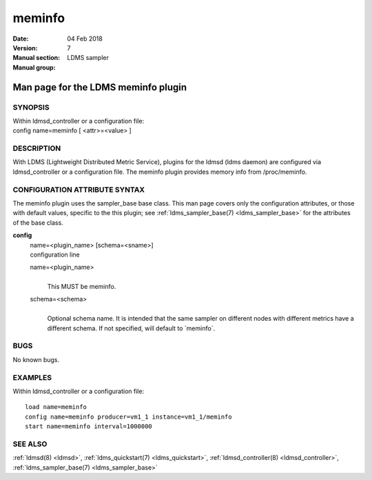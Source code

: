 .. _meminfo:

==============
meminfo
==============

:Date:   04 Feb 2018
:Version:
:Manual section: 7
:Manual group: LDMS sampler


-------------------------------------
Man page for the LDMS meminfo plugin
-------------------------------------

SYNOPSIS
========

| Within ldmsd_controller or a configuration file:
| config name=meminfo [ <attr>=<value> ]

DESCRIPTION
===========

With LDMS (Lightweight Distributed Metric Service), plugins for the
ldmsd (ldms daemon) are configured via ldmsd_controller or a
configuration file. The meminfo plugin provides memory info from
/proc/meminfo.

CONFIGURATION ATTRIBUTE SYNTAX
==============================

The meminfo plugin uses the sampler_base base class. This man page
covers only the configuration attributes, or those with default values,
specific to the this plugin; see :ref:`ldms_sampler_base(7) <ldms_sampler_base>` for the
attributes of the base class.

**config**
   | name=<plugin_name> [schema=<sname>]
   | configuration line

   name=<plugin_name>
      |
      | This MUST be meminfo.

   schema=<schema>
      |
      | Optional schema name. It is intended that the same sampler on
        different nodes with different metrics have a different schema.
        If not specified, will default to \`meminfo`.

BUGS
====

No known bugs.

EXAMPLES
========

Within ldmsd_controller or a configuration file:

::

   load name=meminfo
   config name=meminfo producer=vm1_1 instance=vm1_1/meminfo
   start name=meminfo interval=1000000

SEE ALSO
========

:ref:`ldmsd(8) <ldmsd>`, :ref:`ldms_quickstart(7) <ldms_quickstart>`, :ref:`ldmsd_controller(8) <ldmsd_controller>`, :ref:`ldms_sampler_base(7) <ldms_sampler_base>`
